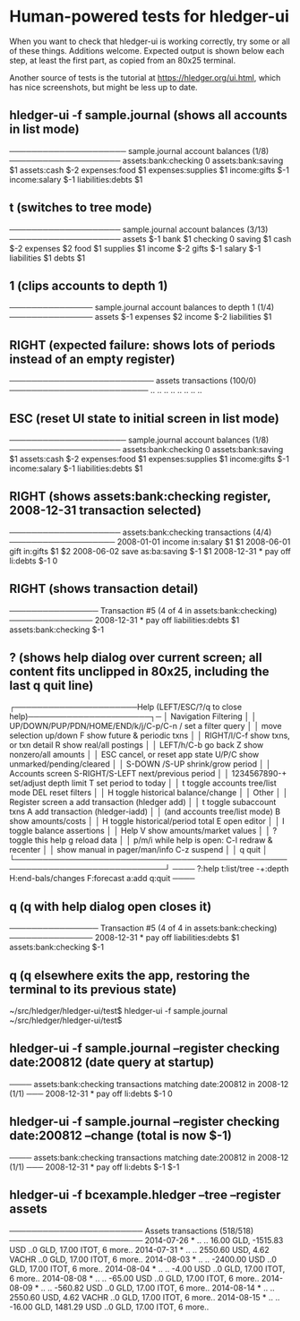 * Human-powered tests for hledger-ui

When you want to check that hledger-ui is working correctly, 
try some or all of these things. Additions welcome.
Expected output is shown below each step, at least the first part,
as copied from an 80x25 terminal.

Another source of tests is the tutorial at https://hledger.org/ui.html,
which has nice screenshots, but might be less up to date.

** hledger-ui -f sample.journal (shows all accounts in list mode)
───────────────────── sample.journal account balances (1/8) ────────────────────
 assets:bank:checking    0
 assets:bank:saving     $1
 assets:cash           $-2
 expenses:food          $1
 expenses:supplies      $1
 income:gifts          $-1
 income:salary         $-1
 liabilities:debts      $1

** t (switches to tree mode)
──────────────────── sample.journal account balances (3/13) ────────────────────
 assets       $-1
  bank         $1
   checking     0
   saving      $1
  cash        $-2
 expenses      $2
  food         $1
  supplies     $1
 income       $-2
  gifts       $-1
  salary      $-1
 liabilities   $1
  debts        $1

** 1 (clips accounts to depth 1)
─────────────── sample.journal account balances to depth 1 (1/4) ───────────────
 assets       $-1
 expenses      $2
 income       $-2
 liabilities   $1

** RIGHT (expected failure: shows lots of periods instead of an empty register)
────────────────────────── assets transactions (100/0) ─────────────────────────
                       ..   ..
                       ..   ..
                       ..   ..
                       ..   ..

** ESC (reset UI state to initial screen in list mode)
───────────────────── sample.journal account balances (1/8) ────────────────────
 assets:bank:checking    0
 assets:bank:saving     $1
 assets:cash           $-2
 expenses:food          $1
 expenses:supplies      $1
 income:gifts          $-1
 income:salary         $-1
 liabilities:debts      $1

** RIGHT (shows assets:bank:checking register, 2008-12-31 transaction selected)
──────────────────── assets:bank:checking transactions (4/4) ───────────────────
 2008-01-01   income                      in:salary                     $1   $1
 2008-06-01   gift                        in:gifts                      $1   $2
 2008-06-02   save                        as:ba:saving                 $-1   $1
 2008-12-31 * pay off                     li:debts                     $-1    0

** RIGHT (shows transaction detail)
──────────────── Transaction #5 (4 of 4 in assets:bank:checking) ───────────────
 2008-12-31 * pay off
     liabilities:debts                 $1
     assets:bank:checking             $-1

** ? (shows help dialog over current screen; all content fits unclipped in 80x25, including the last q quit line)
┌──────────────────────Help (LEFT/ESC/?/q to close help)──────────────────────┐─
│ Navigation                             Filtering                            │
│ UP/DOWN/PUP/PDN/HOME/END/k/j/C-p/C-n   /    set a filter query              │
│      move selection up/down            F    show future & periodic txns     │
│ RIGHT/l/C-f show txns, or txn detail   R    show real/all postings          │
│ LEFT/h/C-b  go back                    Z    show nonzero/all amounts        │
│ ESC  cancel, or reset app state        U/P/C  show unmarked/pending/cleared │
│                                        S-DOWN /S-UP   shrink/grow period    │
│ Accounts screen                        S-RIGHT/S-LEFT next/previous period  │
│ 1234567890-+  set/adjust depth limit   T              set period to today   │
│ t  toggle accounts tree/list mode      DEL  reset filters                   │
│ H  toggle historical balance/change                                         │
│                                        Other                                │
│ Register screen                        a    add transaction (hledger add)   │
│ t  toggle subaccount txns              A    add transaction (hledger-iadd)  │
│    (and accounts tree/list mode)       B    show amounts/costs              │
│ H  toggle historical/period total      E    open editor                     │
│                                        I    toggle balance assertions       │
│ Help                                   V    show amounts/market values      │
│ ?     toggle this help                 g    reload data                     │
│ p/m/i while help is open:              C-l  redraw & recenter               │
│       show manual in pager/man/info    C-z  suspend                         │
│                                        q    quit                            │
└─────────────────────────────────────────────────────────────────────────────┘
──── ?:help t:list/tree -+:depth H:end-bals/changes F:forecast a:add q:quit ────

** q (q with help dialog open closes it)
──────────────── Transaction #5 (4 of 4 in assets:bank:checking) ───────────────
 2008-12-31 * pay off
     liabilities:debts                 $1
     assets:bank:checking             $-1

** q (q elsewhere exits the app, restoring the terminal to its previous state)
~/src/hledger/hledger-ui/test$ hledger-ui -f sample.journal
~/src/hledger/hledger-ui/test$ 

** hledger-ui -f sample.journal --register checking date:200812  (date query at startup)
──── assets:bank:checking transactions matching date:200812 in 2008-12 (1/1) ───
 2008-12-31 * pay off                     li:debts                      $-1   0

** hledger-ui -f sample.journal --register checking date:200812 --change  (total is now $-1)
──── assets:bank:checking transactions matching date:200812 in 2008-12 (1/1) ───
 2008-12-31 * pay off                    li:debts                     $-1   $-1

** hledger-ui -f bcexample.hledger --tree --register assets
──────────────────────── Assets transactions (518/518) ────────────────────────
 2014-07-26 * ..  ..   16.00 GLD, -1515.83 USD   ..0 GLD, 17.00 ITOT, 6 more..
 2014-07-31 * ..  ..   2550.60 USD, 4.62 VACHR   ..0 GLD, 17.00 ITOT, 6 more..
 2014-08-03 * ..  ..              -2400.00 USD   ..0 GLD, 17.00 ITOT, 6 more..
 2014-08-04 * ..  ..                 -4.00 USD   ..0 GLD, 17.00 ITOT, 6 more..
 2014-08-08 * ..  ..                -65.00 USD   ..0 GLD, 17.00 ITOT, 6 more..
 2014-08-09 * ..  ..               -560.82 USD   ..0 GLD, 17.00 ITOT, 6 more..
 2014-08-14 * ..  ..   2550.60 USD, 4.62 VACHR   ..0 GLD, 17.00 ITOT, 6 more..
 2014-08-15 * ..  ..   -16.00 GLD, 1481.29 USD   ..0 GLD, 17.00 ITOT, 6 more..

